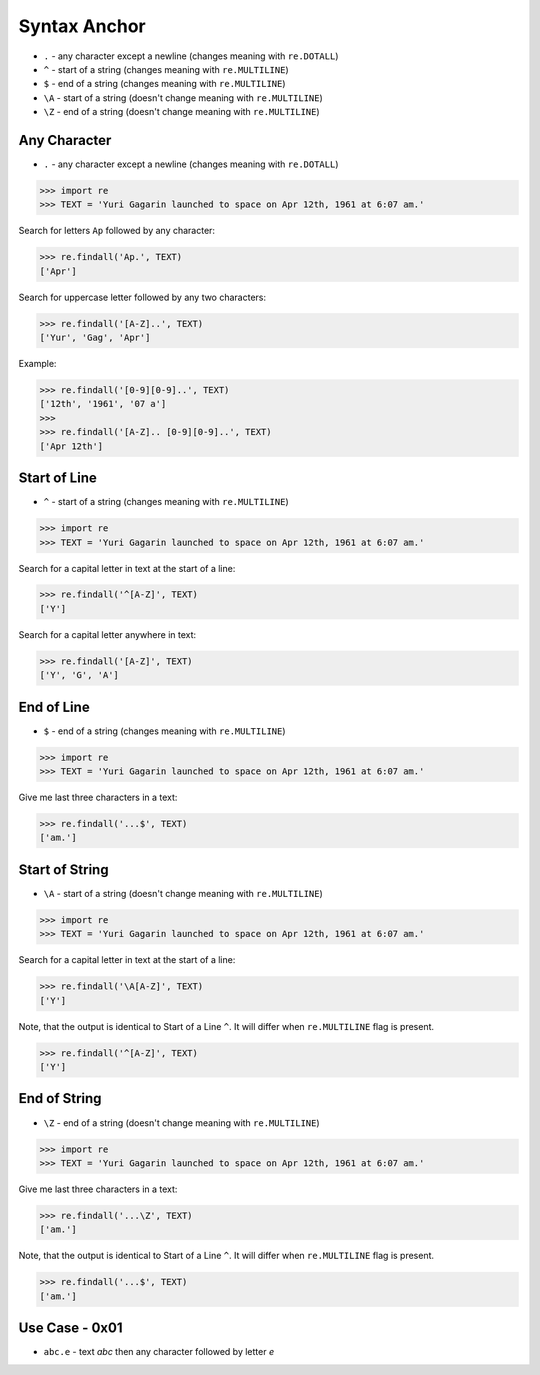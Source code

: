 Syntax Anchor
=============
* ``.`` - any character except a newline (changes meaning with ``re.DOTALL``)
* ``^`` - start of a string (changes meaning with ``re.MULTILINE``)
* ``$`` - end of a string (changes meaning with ``re.MULTILINE``)
* ``\A`` - start of a string (doesn't change meaning with ``re.MULTILINE``)
* ``\Z`` - end of a string (doesn't change meaning with ``re.MULTILINE``)


Any Character
-------------
* ``.`` - any character except a newline (changes meaning with ``re.DOTALL``)

>>> import re
>>> TEXT = 'Yuri Gagarin launched to space on Apr 12th, 1961 at 6:07 am.'

Search for letters ``Ap`` followed by any character:

>>> re.findall('Ap.', TEXT)
['Apr']

Search for uppercase letter followed by any two characters:

>>> re.findall('[A-Z]..', TEXT)
['Yur', 'Gag', 'Apr']

Example:

>>> re.findall('[0-9][0-9]..', TEXT)
['12th', '1961', '07 a']
>>>
>>> re.findall('[A-Z].. [0-9][0-9]..', TEXT)
['Apr 12th']


Start of Line
-------------
* ``^`` - start of a string (changes meaning with ``re.MULTILINE``)

>>> import re
>>> TEXT = 'Yuri Gagarin launched to space on Apr 12th, 1961 at 6:07 am.'

Search for a capital letter in text at the start of a line:

>>> re.findall('^[A-Z]', TEXT)
['Y']

Search for a capital letter anywhere in text:

>>> re.findall('[A-Z]', TEXT)
['Y', 'G', 'A']


End of Line
-----------
* ``$`` - end of a string (changes meaning with ``re.MULTILINE``)

>>> import re
>>> TEXT = 'Yuri Gagarin launched to space on Apr 12th, 1961 at 6:07 am.'

Give me last three characters in a text:

>>> re.findall('...$', TEXT)
['am.']


Start of String
---------------
* ``\A`` - start of a string (doesn't change meaning with ``re.MULTILINE``)

>>> import re
>>> TEXT = 'Yuri Gagarin launched to space on Apr 12th, 1961 at 6:07 am.'

Search for a capital letter in text at the start of a line:

>>> re.findall('\A[A-Z]', TEXT)
['Y']

Note, that the output is identical to Start of a Line ``^``. It will differ
when ``re.MULTILINE`` flag is present.

>>> re.findall('^[A-Z]', TEXT)
['Y']


End of String
-------------
* ``\Z`` - end of a string (doesn't change meaning with ``re.MULTILINE``)

>>> import re
>>> TEXT = 'Yuri Gagarin launched to space on Apr 12th, 1961 at 6:07 am.'

Give me last three characters in a text:

>>> re.findall('...\Z', TEXT)
['am.']

Note, that the output is identical to Start of a Line ``^``. It will differ
when ``re.MULTILINE`` flag is present.

>>> re.findall('...$', TEXT)
['am.']


Use Case - 0x01
---------------
* ``abc.e`` - text `abc` then any character followed by letter `e`
